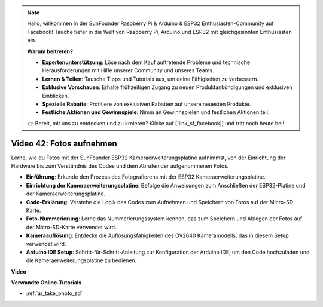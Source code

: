 .. note::

    Hallo, willkommen in der SunFounder Raspberry Pi & Arduino & ESP32 Enthusiasten-Community auf Facebook! Tauche tiefer in die Welt von Raspberry Pi, Arduino und ESP32 mit gleichgesinnten Enthusiasten ein.

    **Warum beitreten?**

    - **Expertenunterstützung**: Löse nach dem Kauf auftretende Probleme und technische Herausforderungen mit Hilfe unserer Community und unseres Teams.
    - **Lernen & Teilen**: Tausche Tipps und Tutorials aus, um deine Fähigkeiten zu verbessern.
    - **Exklusive Vorschauen**: Erhalte frühzeitigen Zugang zu neuen Produktankündigungen und exklusiven Einblicken.
    - **Spezielle Rabatte**: Profitiere von exklusiven Rabatten auf unsere neuesten Produkte.
    - **Festliche Aktionen und Gewinnspiele**: Nimm an Gewinnspielen und festlichen Aktionen teil.

    👉 Bereit, mit uns zu entdecken und zu kreieren? Klicke auf [|link_sf_facebook|] und tritt noch heute bei!

Video 42: Fotos aufnehmen
=====================================

Lerne, wie du Fotos mit der SunFounder ESP32 Kameraerweiterungsplatine aufnimmst, von der Einrichtung der Hardware bis zum Verständnis des Codes und dem Abrufen der aufgenommenen Fotos.

* **Einführung**: Erkunde den Prozess des Fotografierens mit der ESP32 Kameraerweiterungsplatine.
* **Einrichtung der Kameraerweiterungsplatine**: Befolge die Anweisungen zum Anschließen der ESP32-Platine und der Kameraerweiterungsplatine.
* **Code-Erklärung**: Verstehe die Logik des Codes zum Aufnehmen und Speichern von Fotos auf der Micro-SD-Karte.
* **Foto-Nummerierung**: Lerne das Nummerierungssystem kennen, das zum Speichern und Ablegen der Fotos auf der Micro-SD-Karte verwendet wird.
* **Kameraauflösung**: Entdecke die Auflösungsfähigkeiten des OV2640 Kameramodells, das in diesem Setup verwendet wird.
* **Arduino IDE Setup**: Schritt-für-Schritt-Anleitung zur Konfiguration der Arduino IDE, um den Code hochzuladen und die Kameraerweiterungsplatine zu bedienen.

**Video**

.. raw:: html

    <iframe width="700" height="500" src="https://www.youtube.com/embed/1Sjx9tDOF-k?si=1RYiFu4FB88sRsAR" title="YouTube video player" frameborder="0" allow="accelerometer; autoplay; clipboard-write; encrypted-media; gyroscope; picture-in-picture; web-share" allowfullscreen></iframe>

**Verwandte Online-Tutorials**

* :ref:`ar_take_photo_sd`
